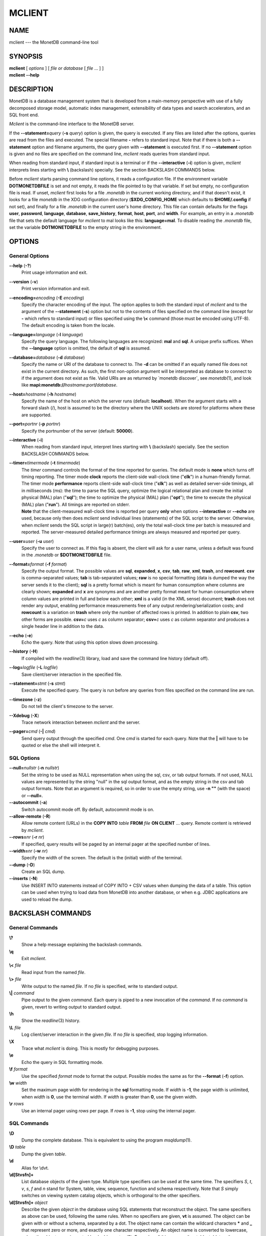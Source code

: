 =======
MCLIENT
=======

NAME
====

mclient --- the MonetDB command-line tool

SYNOPSIS
========

| **mclient** [ *options* ] [ *file or database* [ *file* ... ] ]
| **mclient** **--help**

DESCRIPTION
===========

MonetDB is a database management system that is developed from a
main-memory perspective with use of a fully decomposed storage model,
automatic index management, extensibility of data types and search
accelerators, and an SQL front end.

*Mclient* is the command-line interface to the MonetDB server.

If the **--statement=**\ *query* (**-s** *query*) option is given, the
query is executed. If any files are listed after the options, queries
are read from the files and executed. The special filename **-** refers
to standard input. Note that if there is both a **--statement** option
and filename arguments, the query given with **--statement** is executed
first. If no **--statement** option is given and no files are specified
on the command line, *mclient* reads queries from standard input.

When reading from standard input, if standard input is a terminal or if
the **--interactive** (**-i**) option is given, *mclient* interprets
lines starting with **\\** (backslash) specially. See the section
BACKSLASH COMMANDS below.

Before *mclient* starts parsing command line options, it reads a
configuration file. If the environment variable **DOTMONETDBFILE** is
set and not empty, it reads the file pointed to by that variable. If set
but empty, no configuration file is read. If unset, *mclient* first
looks for a file *.monetdb* in the current working directory, and if
that doesn't exist, it looks for a file *monetdb* in the XDG
configuration directory (**$XDG_CONFIG_HOME** which defaults to
**$HOME/.config** if not set), and finally for a file *.monetdb* in the
current user's home directory. This file can contain defaults for the
flags **user**, **password**, **language**, **database**,
**save_history**, **format**, **host**, **port**, and **width**. For
example, an entry in a *.monetdb* file that sets the default language
for *mclient* to mal looks like this: **language=mal**. To disable
reading the *.monetdb* file, set the variable **DOTMONETDBFILE** to the
empty string in the environment.

OPTIONS
=======

General Options
---------------

**--help** (**-?**)
   Print usage information and exit.

**--version** (**-v**)
   Print version information and exit.

**--encoding=**\ *encoding* (**-E** *encoding*)
   Specify the character encoding of the input. The option applies to
   both the standard input of *mclient* and to the argument of the
   **--statement** (**-s**) option but not to the contents of files
   specified on the command line (except for **-** which refers to
   standard input) or files specified using the **\\<** command (those
   must be encoded using UTF-8). The default encoding is taken from the
   locale.

**--language=**\ *language* (**-l** *language*)
   Specify the query language. The following languages are recognized:
   **mal** and **sql**. A unique prefix suffices. When the
   **--language** option is omitted, the default of **sql** is assumed.

**--database=**\ *database* (**-d** *database*)
   Specify the name or URI of the database to connect to. The **-d** can
   be omitted if an equally named file does not exist in the current
   directory. As such, the first non-option argument will be interpreted
   as database to connect to if the argument does not exist as file.
   Valid URIs are as returned by \`monetdb discover`, see
   *monetdb*\ (1), and look like
   **mapi:monetdb://**\ *hostname*\ **:**\ *port*\ **/**\ *database*.

**--host=**\ *hostname* (**-h** *hostname*)
   Specify the name of the host on which the server runs (default:
   **localhost**). When the argument starts with a forward slash (/),
   host is assumed to be the directory where the UNIX sockets are stored
   for platforms where these are supported.

**--port=**\ *portnr* (**-p** *portnr*)
   Specify the portnumber of the server (default: **50000**).

**--interactive** (**-i**)
   When reading from standard input, interpret lines starting with
   **\\** (backslash) specially. See the section BACKSLASH COMMANDS
   below.

**--timer=**\ *timermode* (**-t** *timermode*)
   | The *timer* command controls the format of the time reported for
     queries. The default mode is **none** which turns off timing
     reporting. The timer mode **clock** reports the client-side
     wall-clock time ("**clk**") in a human-friendly format. The timer
     mode **performance** reports client-side wall-clock time
     ("**clk**") as well as detailed server-side timings, all in
     milliseconds (ms): the time to parse the SQL query, optimize the
     logical relational plan and create the initial physical (MAL) plan
     ("**sql**"); the time to optimize the physical (MAL) plan
     ("**opt**"); the time to execute the physical (MAL) plan
     ("**run**"). All timings are reported on stderr.
   | **Note** that the client-measured wall-clock time is reported per
     query **only** when options **--interactive** or **--echo** are
     used, because only then does *mclient* send individual lines
     (statements) of the SQL script to the server. Otherwise, when
     *mclient* sends the SQL script in large(r) batch(es), only the
     total wall-clock time per batch is measured and reported. The
     server-measured detailed performance timings are always measured
     and reported per query.

**--user=**\ *user* (**-u** *user*)
   Specify the user to connect as. If this flag is absent, the client
   will ask for a user name, unless a default was found in the
   *.monetdb* or **$DOTMONETDBFILE** file.

**--format=**\ *format* (**-f** *format*)
   Specify the output format. The possible values are **sql**,
   **expanded**, **x**, **csv**, **tab**, **raw**, **xml**, **trash**,
   and **rowcount**. **csv** is comma-separated values; **tab** is
   tab-separated values; **raw** is no special formatting (data is
   dumped the way the server sends it to the client); **sql** is a
   pretty format which is meant for human consumption where columns are
   clearly shown; **expanded** and **x** are synonyms and are another
   pretty format meant for human consumption where column values are
   printed in full and below each other; **xml** is a valid (in the XML
   sense) document; **trash** does not render any output, enabling
   performance measurements free of any output rendering/serialization
   costs; and **rowcount** is a variation on **trash** where only the
   number of affected rows is printed. In addition to plain **csv**, two
   other forms are possible. **csv=**\ *c* uses *c* as column separator;
   **csv+**\ *c* uses *c* as column separator and produces a single
   header line in addition to the data.

**--echo** (**-e**)
   Echo the query. Note that using this option slows down processing.

**--history** (**-H**)
   If compiled with the *readline*\ (3) library, load and save the
   command line history (default off).

**--log=**\ *logfile* (**-L** *logfile*)
   Save client/server interaction in the specified file.

**--statement=**\ *stmt* (**-s** *stmt*)
   Execute the specified query. The query is run before any queries from
   files specified on the command line are run.

**--timezone** (**-z**)
   Do not tell the client's timezone to the server.

**--Xdebug** (**-X**)
   Trace network interaction between *mclient* and the server.

**--pager=**\ *cmd* (**-\|** *cmd*)
   Send query output through the specified *cmd*. One *cmd* is started
   for each query. Note that the **\|** will have to be quoted or else
   the shell will interpret it.

SQL Options
-----------

**--null=**\ *nullstr* (**-n** *nullstr*)
   Set the string to be used as NULL representation when using the sql,
   csv, or tab output formats. If not used, NULL values are represented
   by the string "null" in the sql output format, and as the empty
   string in the csv and tab output formats. Note that an argument is
   required, so in order to use the empty string, use **-n ""** (with
   the space) or **--null=**.

**--autocommit** (**-a**)
   Switch autocommit mode off. By default, autocommit mode is on.

**--allow-remote** (**-R**)
   Allow remote content (URLs) in the **COPY INTO** *table* **FROM**
   *file* **ON CLIENT** ... query. Remote content is retrieved by
   *mclient*.

**--rows=**\ *nr* (**-r** *nr*)
   If specified, query results will be paged by an internal pager at the
   specified number of lines.

**--width=**\ *nr* (**-w** *nr*)
   Specify the width of the screen. The default is the (initial) width
   of the terminal.

**--dump** (**-D**)
   Create an SQL dump.

**--inserts** (**-N**)
   Use INSERT INTO statements instead of COPY INTO + CSV values when
   dumping the data of a table. This option can be used when trying to
   load data from MonetDB into another database, or when e.g. JDBC
   applications are used to reload the dump.

BACKSLASH COMMANDS
==================

General Commands
----------------

**\\?**
   Show a help message explaining the backslash commands.

**\\q**
   Exit *mclient*.

**\\<** *file*
   Read input from the named *file*.

**\\>** *file*
   Write output to the named *file*. If no *file* is specified, write to
   standard output.

**\\\|** *command*
   Pipe output to the given *command*. Each query is piped to a new
   invocation of the *command*. If no *command* is given, revert to
   writing output to standard output.

**\\h**
   Show the *readline*\ (3) history.

**\\L** *file*
   Log client/server interaction in the given *file*. If no *file* is
   specified, stop logging information.

**\\X**
   Trace what *mclient* is doing. This is mostly for debugging purposes.

**\\e**
   Echo the query in SQL formatting mode.

**\\f** *format*
   Use the specified *format* mode to format the output. Possible modes
   the same as for the **--format** (**-f**) option.

**\\w** *width*
   Set the maximum page width for rendering in the **sql** formatting
   mode. If *width* is **-1**, the page width is unlimited, when *width*
   is **0**, use the terminal width. If *width* is greater than **0**,
   use the given width.

**\\r** *rows*
   Use an internal pager using *rows* per page. If *rows* is **-1**,
   stop using the internal pager.

SQL Commands
------------

**\\D**
   Dump the complete database. This is equivalent to using the program
   *msqldump*\ (1).

**\\D** *table*
   Dump the given *table*.

**\\d**
   Alias for \\dvt.

**\\d[Stvsfn]+**
   List database objects of the given type. Multiple type specifiers can
   be used at the same time. The specifiers *S*, *t*, *v*, *s*, *f* and
   *n* stand for System, table, view, sequence, function and schema
   respectively. Note that *S* simply switches on viewing system catalog
   objects, which is orthogonal to the other specifiers.

**\\d[Stvsfn]+** *object*
   Describe the given *object* in the database using SQL statements that
   reconstruct the object. The same specifiers as above can be used,
   following the same rules. When no specifiers are given, **vt** is
   assumed. The object can be given with or without a schema, separated
   by a dot. The object name can contain the wildcard characters **\***
   and **\_** that represent zero or more, and exactly one character
   respectively. An object name is converted to lowercase, unless the
   object name is quoted by double quotes (**"**). Examples of this, are
   e.g. *\*.mytable*, *tabletype\**, or *"myschema.FOO"*. Note that
   wildcard characters do not work in quoted objects. Quoting follows
   SQL quoting rules. Arbitrary parts can be quoted, and two quotes
   following each other in a quoted string represent the quote itself.

**\\A**
   Enable auto commit mode.

**\\a**
   Disable auto commit mode.

EXAMPLES
========

Efficiently import data from a CSV (comma-separated values) file into a
table. The file must be readable by the server. *$file* is the absolute
path name of the file, *$table* is the name of the table, *$db* is the
name of the database.

::

 mclient -d $db -s "COPY INTO $table FROM '$file' USING DELIMITERS ',',E'\\n','\"'"

Efficiently import data from a CSV file into a table when the file is to
be read by *mclient* (e.g. the server has no access to the file).
*$file* is the (absolute or relative) path name of the file, *$table* is
the name of the table, *$db* is the name of the database.

::

 mclient -d $db -s "COPY INTO $table FROM STDIN USING DELIMITERS ',',E'\\n','\"'" - < $file

Note that in this latter case, if a count of records is supplied, it
should be at least as large as the number of records actually present in
the CSV file. This, because otherwise the remainder of the file will be
interpreted as SQL queries.

Another, easier method to have the client read the file content is as
follows::

 mclient -d $db -s "COPY INTO $table FROM '$file' ON CLIENT USING DELIMITERS ',',E'\\n',\"'"

In this case the value of *$file* can be a path name relative to the
directory in which *mclient* was started. If, in addition, the option
**--allow-remote** is passed to *mclient*, the *$file* in the above
query can also be a URL. It then has to have the form
*schema*\ **://**\ *string*\ **,** *e*.\ *g*.,
*https://www.example.org/dumpdata.csv*.

See https://www.monetdb.org/Documentation/Manuals/SQLreference/CopyInto
for more information about the COPY INTO query.

SEE ALSO
========

*msqldump*\ (1), *mserver5*\ (1)

